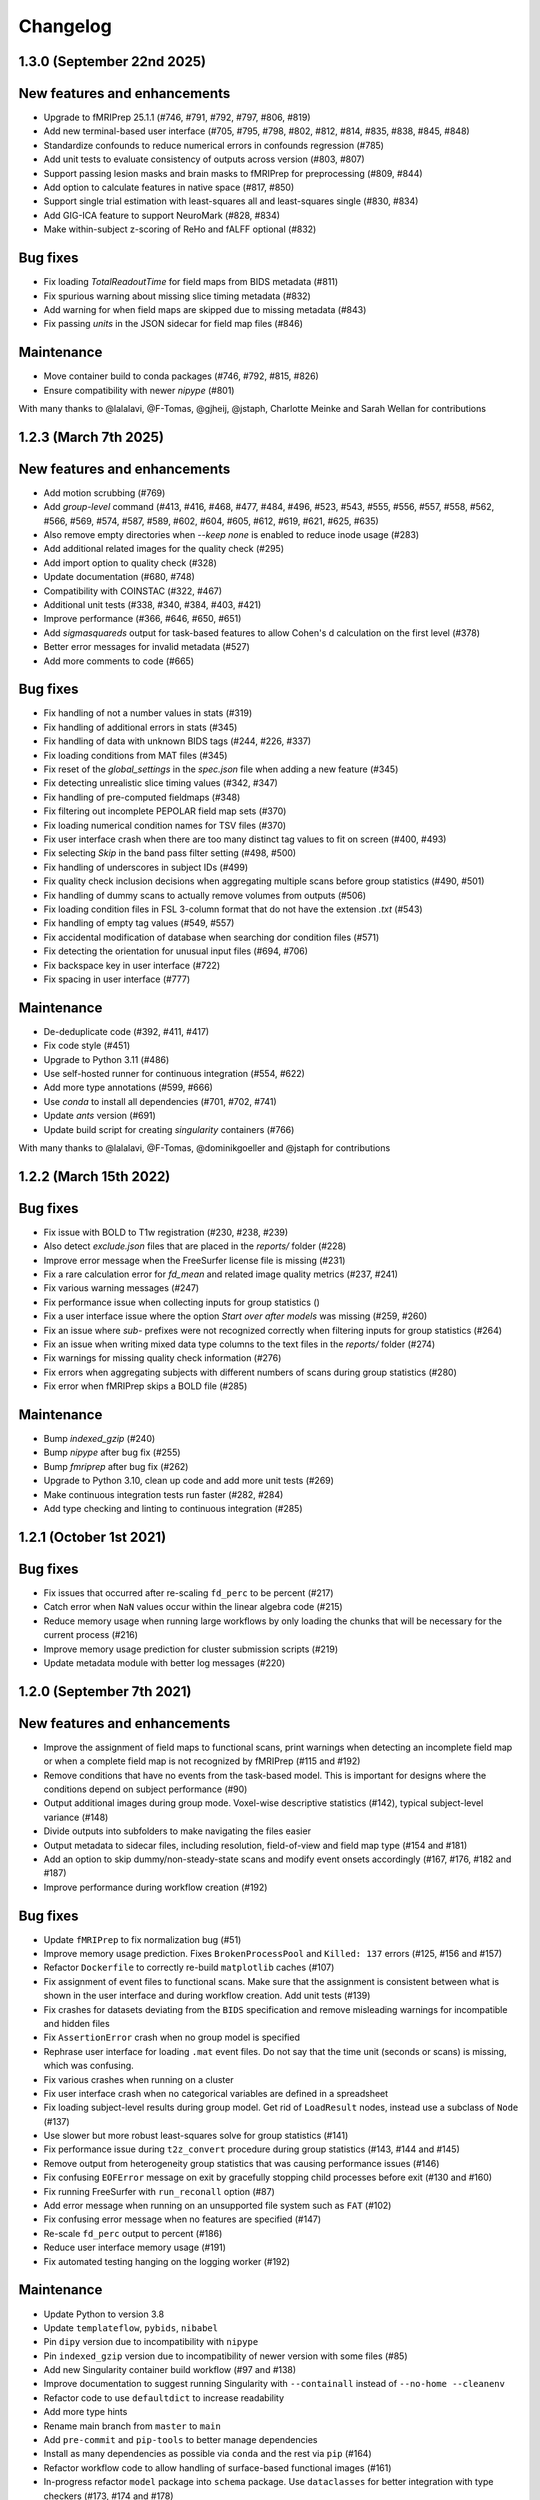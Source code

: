 Changelog
=========

1.3.0 (September 22nd 2025)
---------------------------

New features and enhancements
-----------------------------

- Upgrade to fMRIPrep 25.1.1 (#746, #791, #792, #797, #806, #819)
- Add new terminal-based user interface (#705, #795, #798, #802, #812, #814, #835, #838, #845, #848)
- Standardize confounds to reduce numerical errors in confounds regression (#785)
- Add unit tests to evaluate consistency of outputs across version (#803, #807)
- Support passing lesion masks and brain masks to fMRIPrep for preprocessing (#809, #844)
- Add option to calculate features in native space (#817, #850)
- Support single trial estimation with least-squares all and least-squares single (#830, #834)
- Add GIG-ICA feature to support NeuroMark (#828, #834)
- Make within-subject z-scoring of ReHo and fALFF optional (#832)

Bug fixes
---------
- Fix loading `TotalReadoutTime` for field maps from BIDS metadata (#811)
- Fix spurious warning about missing slice timing metadata (#832)
- Add warning for when field maps are skipped due to missing metadata (#843)
- Fix passing `units` in the JSON sidecar for field map files (#846)

Maintenance
-----------

- Move container build to conda packages (#746, #792, #815, #826)
- Ensure compatibility with newer `nipype` (#801)

With many thanks to @lalalavi, @F-Tomas, @gjheij, @jstaph, Charlotte Meinke and Sarah Wellan for contributions

1.2.3 (March 7th 2025)
-----------------------

New features and enhancements
-----------------------------
- Add motion scrubbing (#769)
- Add `group-level` command (#413, #416, #468, #477, #484, #496, #523, #543, #555, #556, #557, #558, #562, #566, #569, #574, #587, #589, #602, #604, #605, #612, #619, #621, #625, #635)
- Also remove empty directories when `--keep none` is enabled to reduce inode usage (#283)
- Add additional related images for the quality check (#295)
- Add import option to quality check (#328)
- Update documentation (#680, #748)
- Compatibility with COINSTAC (#322, #467)
- Additional unit tests (#338, #340, #384, #403, #421)
- Improve performance (#366, #646, #650, #651)
- Add `sigmasquareds` output for task-based features to allow Cohen's d calculation on the first level (#378)
- Better error messages for invalid metadata (#527)
- Add more comments to code (#665)

Bug fixes
---------
- Fix handling of not a number values in stats (#319)
- Fix handling of additional errors in stats (#345)
- Fix handling of data with unknown BIDS tags (#244, #226, #337)
- Fix loading conditions from MAT files (#345)
- Fix reset of the `global_settings` in the `spec.json` file when adding a new feature (#345)
- Fix detecting unrealistic slice timing values (#342, #347)
- Fix handling of pre-computed fieldmaps (#348)
- Fix filtering out incomplete PEPOLAR field map sets (#370)
- Fix loading numerical condition names for TSV files (#370)
- Fix user interface crash when there are too many distinct tag values to fit on screen (#400, #493)
- Fix selecting `Skip` in the band pass filter setting (#498, #500)
- Fix handling of underscores in subject IDs (#499)
- Fix quality check inclusion decisions when aggregating multiple scans before group statistics (#490, #501)
- Fix handling of dummy scans to actually remove volumes from outputs (#506)
- Fix loading condition files in FSL 3-column format that do not have the extension `.txt` (#543)
- Fix handling of empty tag values (#549, #557)
- Fix accidental modification of database when searching dor condition files (#571)
- Fix detecting the orientation for unusual input files (#694, #706)
- Fix backspace key in user interface (#722)
- Fix spacing in user interface (#777)

Maintenance
-----------
- De-deduplicate code (#392, #411, #417)
- Fix code style (#451)
- Upgrade to Python 3.11 (#486)
- Use self-hosted runner for continuous integration (#554, #622)
- Add more type annotations (#599, #666)
- Use `conda` to install all dependencies (#701, #702, #741)
- Update `ants` version (#691)
- Update build script for creating `singularity` containers (#766)

With many thanks to @lalalavi, @F-Tomas, @dominikgoeller and @jstaph for contributions

1.2.2 (March 15th 2022)
-----------------------

Bug fixes
---------

- Fix issue with BOLD to T1w registration (#230, #238, #239)
- Also detect `exclude.json` files that are placed in the `reports/` folder (#228)
- Improve error message when the FreeSurfer license file is missing (#231)
- Fix a rare calculation error for `fd_mean` and related image quality metrics (#237, #241)
- Fix various warning messages (#247)
- Fix performance issue when collecting inputs for group statistics ()
- Fix a user interface issue where the option `Start over after models` was missing (#259, #260)
- Fix an issue where `sub-` prefixes were not recognized correctly when filtering inputs for group statistics (#264)
- Fix an issue when writing mixed data type columns to the text files in the `reports/` folder (#274)
- Fix warnings for missing quality check information (#276)
- Fix errors when aggregating subjects with different numbers of scans during group statistics (#280)
- Fix error when fMRIPrep skips a BOLD file (#285)

Maintenance
-----------

- Bump `indexed_gzip` (#240)
- Bump `nipype` after bug fix (#255)
- Bump `fmriprep` after bug fix (#262)
- Upgrade to Python 3.10, clean up code and add more unit tests (#269)
- Make continuous integration tests run faster (#282, #284)
- Add type checking and linting to continuous integration (#285)

1.2.1 (October 1st 2021)
------------------------

Bug fixes
---------

- Fix issues that occurred after re-scaling ``fd_perc`` to be percent (#217)
- Catch error when ``NaN`` values occur within the linear algebra code (#215)
- Reduce memory usage when running large workflows by only loading the
  chunks that will be necessary for the current process (#216)
- Improve memory usage prediction for cluster submission scripts (#219)
- Update metadata module with better log messages (#220)

1.2.0 (September 7th 2021)
--------------------------

New features and enhancements
-----------------------------

-  Improve the assignment of field maps to functional scans, print
   warnings when detecting an incomplete field map or when a complete
   field map is not recognized by fMRIPrep (#115 and #192)
-  Remove conditions that have no events from the task-based model. This
   is important for designs where the conditions depend on subject
   performance (#90)
-  Output additional images during group mode. Voxel-wise descriptive
   statistics (#142), typical subject-level variance (#148)
-  Divide outputs into subfolders to make navigating the files easier
-  Output metadata to sidecar files, including resolution, field-of-view
   and field map type (#154 and #181)
-  Add an option to skip dummy/non-steady-state scans and modify event
   onsets accordingly (#167, #176, #182 and #187)
-  Improve performance during workflow creation (#192)

Bug fixes
---------

-  Update ``fMRIPrep`` to fix normalization bug (#51)
-  Improve memory usage prediction. Fixes ``BrokenProcessPool`` and
   ``Killed: 137`` errors (#125, #156 and #157)
-  Refactor ``Dockerfile`` to correctly re-build ``matplotlib`` caches
   (#107)
-  Fix assignment of event files to functional scans. Make sure that the
   assignment is consistent between what is shown in the user interface
   and during workflow creation. Add unit tests (#139)
-  Fix crashes for datasets deviating from the ``BIDS`` specification
   and remove misleading warnings for incompatible and hidden files
-  Fix ``AssertionError`` crash when no group model is specified
-  Rephrase user interface for loading ``.mat`` event files. Do not say
   that the time unit (seconds or scans) is missing, which was
   confusing.
-  Fix various crashes when running on a cluster
-  Fix user interface crash when no categorical variables are defined in
   a spreadsheet
-  Fix loading subject-level results during group model. Get rid of
   ``LoadResult`` nodes, instead use a subclass of ``Node`` (#137)
-  Use slower but more robust least-squares solve for group statistics
   (#141)
-  Fix performance issue during ``t2z_convert`` procedure during group
   statistics (#143, #144 and #145)
-  Remove output from heterogeneity group statistics that was causing
   performance issues (#146)
-  Fix confusing ``EOFError`` message on exit by gracefully stopping
   child processes before exit (#130 and #160)
-  Fix running FreeSurfer with ``run_reconall`` option (#87)
-  Add error message when running on an unsupported file system such as
   ``FAT`` (#102)
-  Fix confusing error message when no features are specified (#147)
-  Re-scale ``fd_perc`` output to percent (#186)
-  Reduce user interface memory usage (#191)
-  Fix automated testing hanging on the logging worker (#192)

Maintenance
-----------

-  Update Python to version 3.8
-  Update ``templateflow``, ``pybids``, ``nibabel``
-  Pin ``dipy`` version due to incompatibility with ``nipype``
-  Pin ``indexed_gzip`` version due to incompatibility of newer version
   with some files (#85)
-  Add new Singularity container build workflow (#97 and #138)
-  Improve documentation to suggest running Singularity with
   ``--containall`` instead of ``--no-home --cleanenv``
-  Refactor code to use ``defaultdict`` to increase readability
-  Add more type hints
-  Rename main branch from ``master`` to ``main``
-  Add ``pre-commit`` and ``pip-tools`` to better manage dependencies
-  Install as many dependencies as possible via ``conda`` and the rest
   via ``pip`` (#164)
-  Refactor workflow code to allow handling of surface-based functional
   images (#161)
-  In-progress refactor ``model`` package into ``schema`` package. Use
   ``dataclasses`` for better integration with type checkers (#173, #174
   and #178)

1.1.1 (May 13th 2021)
---------------------

Enhancements
------------

-  Performance improvements during workflow creation

.. _maintenance-1:

Maintenance
~~~~~~~~~~~

-  Update ``pybids``
-  Remove Singularity Hub definition files, as the platform was shut
   down
-  Add ``line_profiler`` dependency

.. _bug-fixes-1:

Bug fixes
~~~~~~~~~

-  Fix path pattern support for regular expressions
-  Fix reading empty event and spreadsheet files
-  Fix detecting the path of the data partition bind mount inside the
   container

1.1.0 (April 18th 2021)
-----------------------

With many thanks to @jstaph for contributions

.. _new-features-and-enhancements-1:

New features and enhancements
~~~~~~~~~~~~~~~~~~~~~~~~~~~~~

-  Create high-performance computing cluster submission scripts for
   Torque/PBS and SGE cluster as well (#71)
-  Calculate additional statistics such as heterogeneity
   (https://doi.org/fzx69f) and a test that data is
   missing-completely-at-random via logistic regression (#67)
-  Always enable ICA-AROMA even when its outputs are not required for
   feature extraction so that its report image is always available for
   quality assessment (#75)
-  Support loading presets or plugins that may make it easier to do
   harmonized analyses across many sites (#8)
-  Support adding derivatives of the HRF to task-based GLM design
   matrices
-  Support detecting the amount of available memory when running as a
   cluster job, or when running as a container with a memory limit such
   as when using Docker on Mac

.. _maintenance-2:

Maintenance
~~~~~~~~~~~

-  Add type hints to code. This allows a type checker like ``pyright``
   to suggest possible error sources ahead of time, making programming
   more efficient
-  Add ``openpyxl`` and ``xlsxwriter`` dependencies to support
   reading/writing Excel XLSX files
-  Update ``numpy``, ``scipy`` and ``nilearn`` versions
-  Add additional automated tests

.. _bug-fixes-2:

Bug fixes
~~~~~~~~~

-  Fix importing slice timing information from a file after going back
   to the prompt via undo (#55)
-  Fix a warning when loading task event timings from a MAT-file.
   NiftiheaderLoader tried to load metadata for it like it would for a
   NIfTI file (#56)
-  Fix ``numpy`` array broadcasting error when loading data from 3D
   NIfTI files that have been somehow marked as being four-dimensional
-  Fix misunderstanding of the output value ``resels`` of FSL’s
   ``smoothest`` command. The value refers to the size of a resel, not
   the number of them in the image. The helper function ``_critical_z``
   now takes this into account now. (nipy/nipype#3316)
-  Fix naming of output files in ``derivatives/halfpipe`` and
   ``grouplevel`` folder so that capitalization is consistent with
   original IDs and names (#57)
-  Fix the summary display after ``BIDS`` import to show the number of
   “subjects” and not the number of “subs”
-  Fix getting the required metadata fields for an image type by
   implementing a helper function
-  Fix outputting source files for the quality check web app (#62)
-  Fix assigning field maps to specific functional images, which is done
   by a mapping between field map task and functional image tags. The
   mapping is automatically inferred for BIDS datasets and manually
   specified otherwise (#66)
-  Force re-calculation of ``nipype`` workflows after ``HALFpipe``
   update so that changes from the new version are applied in existing
   working directories as well
-  Do not fail task-based feature extraction if no events are available
   for a particular condition for a particular subject (#58)
-  Force using a recent version of the ``indexed_gzip`` dependency to
   avoid error (#85)
-  Improve loading delimited data in ``loadspreadsheet`` function
-  Fix slice timing calculation in user interface

1.0.1 (January 27th 2021)
-------------------------

.. _maintenance-3:

Maintenance
~~~~~~~~~~~

-  Add ``xlrd`` dependency to allow loading xlsx files as spreadsheets.

.. _bug-fixes-3:

Bug fixes
~~~~~~~~~

-  Fix task-based feature extraction. FMRIPrep by default automatically
   detects T1 non-equilibriated volumes at the start of each scan, and
   removes them. This can lead to timing issues when we fit a task GLM.
   We chose to disable this feature to avoid these issues. We expect
   researchers to manually remove these “dummy” volumes. Usually this is
   not necessary, for example Siemens scanners do it automatically.

1.0.0 (January 19th 2021)
-------------------------

.. _maintenance-4:

Maintenance
~~~~~~~~~~~

-  Update ``templateflow`` version.
-  Switch container build to GitHub Actions to make it more predictable.

.. _bug-fixes-4:

Bug fixes
~~~~~~~~~

-  Fix slice order selection in user interface. HALFpipe allows the user
   to manually specify the slice order after activating slice timing, in
   case the image metadata is wrong or was not found. Besides sequential
   ordering, the user can choose between different schemes of
   interleaved slice acquisition. One differentiator of interleaved
   slice ordering schemes is whether an even slice is acquired first, or
   an odd slice. The problem with that nomenclature is that it is a
   matter of convention whether the first slice is even or odd. If the
   first slice is number one, then it is odd. However, one could also
   understand the zeroth slice to come first, for example in the context
   of programming, which would be even. We updated the user interface to
   make clear that the first slice is number one, and odd.
-  Fix report page display for processing errors by outputting the
   reports/reporterror.js output file. Include a new version if the
   reports/index.html file that can parse and display it.
-  Fix running Docker container on macOS, as the ‘–volume’ flag mounts
   the macOS disk only in a subdirectory of /ext or /mnt.

1.0.0 Beta 6 (December 8th 2020)
--------------------------------

.. _enhancements-1:

Enhancements
~~~~~~~~~~~~

-  Run group models with listwise deletion so that missing brain
   coverage in one subject does not lead to a missing voxel in the group
   statistic. This is not possible to do with FSL ``flameo``, but we
   still wanted to use the FLAME algorithm (`Woolrich et
   al. 2004 <https://doi.org/10.1016/j.neuroimage.2003.12.023>`__). As
   such, I re-implemented the algorithm to adaptively adjust the design
   matrix depending on brain coverage.
-  Add automated testing. Any future code changes need to pass all
   automated tests before they can be uploaded to the master branch (and
   thus be available for download). The tests take around two hours to
   complete and include a full run of Halfpipe for one subject.
-  Increase run speed by running all tasks in parallel as opposed to
   only most. Previously, the code would run all tasks related to
   copying and organizing data on the main thread. This is a convention
   introduced by ``nipype``. It is based on the assumption that the main
   thread may run on the head node of a cluster and submit all tasks as
   jobs to the cluster. To prevent quick tasks from clogging the cluster
   queue, they are run on the head node. However, as we do not use
   ``nipype`` that way, we can improve performance by getting rid of
   this behavior.
-  Improve debug output to include variable names when an error occurs.
-  Improve ``--watchdog`` option to include memory usage information.

.. _maintenance-5:

Maintenance
~~~~~~~~~~~

-  Bump ``pybids``, ``fmriprep``, ``smriprep``, ``niworkflows``,
   ``nipype`` and ``templateflow`` versions.

.. _bug-fixes-5:

Bug fixes
~~~~~~~~~

-  Fix design matrix specification with numeric subject names and
   leading zeros.
-  Fix design matrix specification of F-contrasts.
-  Fix selecting subjects by group for numeric group names.
-  Fix an error with seed connectivity when excluding a seed due to
   missing brain coverage (#19).
-  Force output file names to be BIDS compatible and improve their
   naming.
-  Stop ``fmriprep`` from creating a ``work`` folder in the Halfpipe
   working directory.

1.0.0 Beta 5 (October 29th 2020)
--------------------------------

.. _enhancements-2:

Enhancements
~~~~~~~~~~~~

-  Implement continuous integration that runs automated tests of any
   changes in code. This means that, if implemented correctly, bugs that
   are fixed once can be covered by these tests so that they are not
   accidentally introduced again further down the line. This approach is
   called regression testing.
-  Add codecov plugin to monitor the percentage of code that is covered
   by automated tests. Halfpipe is currently at 2%, which is very low,
   but this will improve over time as we write more testing code.
-  Improve granularity of the ``--keep`` automatic intermediate file
   deletion so that more files are deleted, and add automated tests to
   verify the correctness of file deletion decisions.
-  Add ``--nipype-resource-monitor`` command line option to monitor
   memory usage of the workflow and thus diagnose memory issues
-  Re-implement logging code to run in a separate process, reducing the
   burden on the main process. This works by passing a Python
   ``multiprocessing.Queue`` to all nipype worker processes, so that all
   workers put log messages into the queue using a
   ``logging.handlers.QueueHandler``. I then implemented a listener that
   would read from this queue and route the log messages to the
   appropriate log files and the terminal standard output. I first
   implemented the listener with ``threading``. Threading is a simple
   way to circumvent I/O delays slowing down the main code. With
   threading, the Python interpreter switches between the logging and
   main threads regularly. As a result, when the logging thread waits
   for the operating system to write to disk or to acquire a file lock,
   the main thread can do work in the meantime, and vice versa. Very
   much unexpectedly, this code led to segmentation faults in Python. To
   better diagnose these errors, I refactored the logging thread to a
   separate process, because I thought there may be some kind of problem
   with threading. Through this work, I discovered that I was using a
   different ``multiprocessing`` context for instantiating the logging
   queue and the nipype workers, which caused the segmentation faults.
   Even though it is now unnecessary, I decided to keep the refactored
   code with logging in a separate process, because there are no
   downsides and I had already put the work in.
-  Re-phrase some logging messages for improved clarity.
-  Refactor command line argument parser and dispatch code to a separate
   module to increase code clarity and readability.
-  Refactor spreadsheet loading code to new parse module.
-  Print warnings when encountering invalid NIfTI file headers.
-  Avoid unnecessary re-runs of preprocessing steps by naming workflows
   using hashes instead of counts. This way adding/removing features and
   settings from the spec.json can be more efficient if intermediate
   results are kept.
-  Refactor ``--watchdog`` code
-  Refactor workflow code to use the new collect_boldfiles function to
   decide which functional images to pre-process and which to exclude
   from processing. The collect_boldfiles function implements new rules
   to resolve duplicate files. If multiple functional images with the
   same tags are found, for example identical subject name, task and run
   number, only one will be included. Ideally, users would delete such
   duplicate files before running Halfpipe, but we also do not want
   Halfpipe to fail in these cases. Two heuristic rules are used: 1) Use
   the longer functional image. Usually, the shorter image will be a
   scan that was aborted due to technical issues and had to be repeated.
   2) If both images have the same number of volumes, the one with the
   alphabetically last file name will be used.

.. _maintenance-6:

Maintenance
~~~~~~~~~~~

-  Apply pylint code style rules.
-  Refactor automated tests to use pytest fixtures.

.. _bug-fixes-6:

Bug fixes
~~~~~~~~~

-  Log all warning messages but reduce the severity level of warnings
   that are known to be benign.
-  Fix custom interfaces MaskCoverage, MergeMask, and others based on
   the Transformer class to not discard the NIfTI header when outputting
   the transformed images
-  Fix execution stalling when the logger is unable to acquire a lock on
   the log file. Use the ``flufl.lock`` package for hard link-based file
   locking, which is more robust on distributed file systems and NFS.
   Add a fallback to regular ``fcntl``-based locking if that fails, and
   another fallback to circumvent log file locking entirely, so that
   logs will always be written out no matter what (#10).
-  Fix accidentally passing T1w images to fmriprep that don’t have
   corresponding functional images.
-  Fix merging multiple exclude.json files when quality control is done
   collaboratively.
-  Fix displaying a warning for README and dataset_description.json
   files in BIDS datasets.
-  Fix parsing phase encoding direction from user interface to not only
   parse the axis but also the direction. Before, there was no
   difference between selecting anterior-to-posterior and
   posterior-to-anterior, which is incorrect.
-  Fix loading repetition time coded in milliseconds or microseconds
   from NIfTI files (#13).
-  Fix error when trying to load repetition time from 3D NIfTI file
   (#12).
-  Fix spreadsheet loading with UTF-16 file encoding (#3).
-  Fix how missing values are displayed in the user interface when
   checking metadata.
-  Fix unnecessary inconsistent setting warnings in the user interface.

1.0.0 Beta 4 (October 1st 2020)
-------------------------------

.. _enhancements-3:

Enhancements
~~~~~~~~~~~~

-  ENH: Add adaptive memory requirement for the submit script generated
   by ``--use-cluster``
-  ENH: Output the proportion of seeds and atlas region that is covered
   by the brain mask to the sidecar JSON file as key ``Coverage``
-  ENH: Add option to exclude seeds and atlas regions that do not meet a
   user-specified ``Coverage`` threshold
-  ENH: More detailed display of missing metadata in user interface
-  ENH: More robust handling of NIfTI headers

.. _maintenance-7:

Maintenance
~~~~~~~~~~~

-  MAINT: Update ``fmriprep`` to latest release 20.2.0
-  MAINT: Update ``setup.cfg`` with latest ``pandas``, ``smriprep``,
   ``mriqc`` and ``niworkflows``
-  MAINT: Update ``Dockerfile`` and ``Singularity`` recipes to use the
   latest version of ``fmriprep``

.. _bug-fixes-7:

Bug fixes
~~~~~~~~~

-  FIX: Fix an error that occurred when first level design matrices are
   sometimes passed to the higher level model code alongside the actual
   statistics
-  FIX: Missing sidecar JSON file for atlas-based connectivity features
-  FIX: Allow reading of spreadsheets that contain byte-order marks (#3)
-  FIX: Incorrect file name for execgraphs file was generated or the
   submit script generated by ``--use-cluster``
-  FIX: Misleading warning for inconsistencies between NIfTI header
   ``slice_duration`` and repetition time
-  FIX: Ignore additional misleading warnings
-  FIX: Incorrect regular expression to select aCompCor columns from
   confounds
-  FIX: Detect all exclude.json files in workdir
-  FIX: Replace existing derivatives if nipype outputs have been
   overwritten

1.0.0 Beta 3 (September 14th 2020)
----------------------------------

.. _enhancements-4:

Enhancements
~~~~~~~~~~~~

-  ENH: Implement listwise deletion for missing values in linear model
   via the new filter type ``missing``
-  ENH: Allow the per-variable specification of missing value strategy
   for linear models, either listwise deletion (default) or mean
   substitution
-  ENH: Add validators for metadata
-  ENH: Allow slice timing to be specified by selecting the slice order
   from a menu
-  ENH: Add option ``Add another feature`` when using a working
   directory with existing ``spec.json``
-  ENH: Add minimum region coverage option for atlas-based connectivity

.. _maintenance-8:

Maintenance
~~~~~~~~~~~

-  MAINT: Update ``setup.cfg`` with latest ``nipype``, ``fmriprep``,
   ``smriprep`` and ``niworkflows`` versions

.. _bug-fixes-8:

Bug fixes
~~~~~~~~~

-  FIX: Do not crash when ``MergeColumns`` ``row_index`` is empty
-  FIX: Remove invalid fields from result in ``AggregateResultdicts``
-  FIX: Show slice timing option for BIDS datasets
-  FIX: Correctly store manually specified slice timing in the
   ``spec.json`` for BIDS datasets
-  FIX: Build ``nitime`` dependency from source to avoid build error
-  FIX: Do not crash when confounds contain ``n/a`` values in
   ``init_confounds_regression_wf``
-  FIX: Adapt code to new ``fmriprep`` and ``niworkflows`` versions
-  FIX: Correct capitalization in fixed effects aggregate model names
-  FIX: Do not show group model option for atlas-based connectivity
   features
-  FIX: Rename output files so that ``contrast`` from task-based
   features becomes ``taskcontrast`` to avoid conflict with the contrast
   names in group-level models
-  FIX: Catch input file errors in report viewer so that it doesn’t
   crash
-  FIX: Improve naming of group level design matrix TSV files

1.0.0 Beta 2 (August 16th 2020)
-------------------------------

-  **Slice timing:** Upon user request, ``HALFpipe`` now exposes
   ``fmriprep``\ ’s slice timing option. In ``fmriprep``, this option is
   set once when starting. As such, it is currently not possible to
   either a) do slice timing for only part of the images or b)
   simultaneously output a slice timed and a non-slice timed
   preprocessed image. For both of these cases we recommend doing
   multiple runs of ``HALFpipe``, and to repeat quality control for
   both.
-  **Metadata loading and verification:** A lot of different metadata is
   required for the correct functioning of ``HALFpipe``. Usually, the
   way metadata is stored has some user-specific idiosyncrasies and
   conventions that can be difficult to automate around. For this
   reason, we have decided to prompt the user to verify and/or enter any
   and every metadata value. To streamline this process, ``HALFpipe``
   attempts to load metadata a) from a “sidecar” JSON file placed next
   to the target file, or b) from the NIFTI header. If neither is
   possible, the user is prompted to manually enter the required
   parameter
-  **Output multiple preprocessed image files:** The user interface now
   supports outputting different preprocessed image files with different
   settings. For these files, we expose the full breadth of settings
   available in ``HALFpipe``. Specifically, these are:

   1. *Grand mean scaling*
   2. *Spatial smoothing*, implemented using AFNI ``3dBlurInMask``
   3. *Temporal filtering*

      -  *Gaussian-weighted*, using a custom implementation of the
         algorithm used by FSL ``fslmaths -bptf``. This algorithm is
         explained in the “Trend Removal” section of `Marchini & Ripley
         (2000) <https://doi.org/10.1006/nimg.2000.0628>`__
      -  *Frequency-based*, implemented using AFNI ``3dTproject``

   4. *ICA-AROMA*, using a custom implementation of the algorithm used
      by FSL ``fsl_regfilt``
   5. *Confounds regression*, using a custom implementation of the
      algorithm used by FSL ``fsl_regfilt -a``

-  **Simpler use on cluster systems:** We added the command line option
   ``—-use-cluster``. When this command line option is added to the end
   of the command, we automatically a) divide the workflow into one
   subject chunks and

   b) instead of running, output a template cluster submit script called
      ``submit.slurm.sh``. This script is made for SLURM clusters, but
      can easily be adapted to other systems

-  **Output files now follow the BIDS derivatives naming scheme:** We
   value interoperability with other software. `HALFpipe
   outputs <https://github.com/mindandbrain/halfpipe#5-outputs>`__ can
   now be automatically be parsed by software that accepts BIDS
   derivatives
-  **Additional output files:** For every statistical map, we place a
   BIDS-conforming JSON file containing a summary of the preprocessing
   settings, and a list of the raw data files that were used for the
   analysis (``RawSources``)

   -  *Task-based:* Design matrix, contrast matrix
   -  *Seed-based connectivity:* Design matrix, contrast matrix, mean
      tSNR of the seed region (``MeanTSNR``)
   -  *Dual regression:* Design matrix, contrast matrix, mean tSNR of
      the component (``MeanTSNR``)
   -  *Atlas-based connectivity matrix:* List of mean tSNR values of the
      atlas region (``MeanTSNR``)
   -  *Group models:* Design matrix, contrast matrix

-  **Improved confounds handling:** `Lindquist et
   al. (2018) <https://doi.org/10.1101/407676>`__ find that in
   preprocessing pipelines, “later preprocessing steps can reintroduce
   artifacts previously removed from the data in prior preprocessing
   steps”. This happens because individual preprocessing steps are not
   necessarily orthogonal. To circumvent this issue they recommend
   “sequential orthogonalization of covariates/linear filters performed
   in series.” We have now implemented this strategy in ``HALFpipe``.
   Note that this means that when grand mean scaling is active,
   confounds time series are also scaled, meaning that values such as
   ``framewise displacement`` can not be interpreted as millimeters
   anymore.
-  **Recovering from errors:** Even if one subject fails, group
   statistics will still be run and available. This can be useful when
   data quality issues make specific preprocessing steps fail
